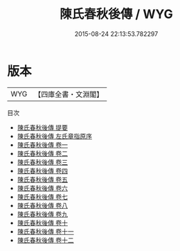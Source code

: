 #+TITLE: 陳氏春秋後傳 / WYG
#+DATE: 2015-08-24 22:13:53.782297
* 版本
 |       WYG|【四庫全書・文淵閣】|
目次
 - [[file:KR1e0038_000.txt::000-1a][陳氏春秋後傳 提要]]
 - [[file:KR1e0038_000.txt::000-4a][陳氏春秋後傳 左氏章指原序]]
 - [[file:KR1e0038_001.txt::001-1a][陳氏春秋後傳 卷一]]
 - [[file:KR1e0038_002.txt::002-1a][陳氏春秋後傳 卷二]]
 - [[file:KR1e0038_003.txt::003-1a][陳氏春秋後傳 卷三]]
 - [[file:KR1e0038_004.txt::004-1a][陳氏春秋後傳 卷四]]
 - [[file:KR1e0038_005.txt::005-1a][陳氏春秋後傳 卷五]]
 - [[file:KR1e0038_006.txt::006-1a][陳氏春秋後傳 卷六]]
 - [[file:KR1e0038_007.txt::007-1a][陳氏春秋後傳 卷七]]
 - [[file:KR1e0038_008.txt::008-1a][陳氏春秋後傳 卷八]]
 - [[file:KR1e0038_009.txt::009-1a][陳氏春秋後傳 卷九]]
 - [[file:KR1e0038_010.txt::010-1a][陳氏春秋後傳 卷十]]
 - [[file:KR1e0038_011.txt::011-1a][陳氏春秋後傳 卷十一]]
 - [[file:KR1e0038_012.txt::012-1a][陳氏春秋後傳 卷十二]]
